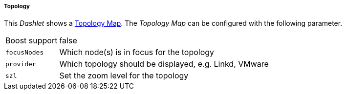
===== Topology

This _Dashlet_ shows a link:http://www.opennms.org/wiki/Topology_Maps[Topology Map].
The _Topology Map_ can be configured with the following parameter.

[options="autowidth"]
|===
| Boost support | false
| `focusNodes`  | Which node(s) is in focus for the topology
| `provider`    | Which topology should be displayed, e.g. Linkd, VMware
| `szl`         | Set the zoom level for the topology
|===
